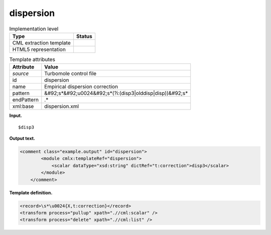 .. _dispersion-d3e38591:

dispersion
==========

.. table:: Implementation level

   +----------------------------------------------------------------------------------------------------------------------------+----------------------------------------------------------------------------------------------------------------------------+
   | Type                                                                                                                       | Status                                                                                                                     |
   +============================================================================================================================+============================================================================================================================+
   | CML extraction template                                                                                                    | |image0|                                                                                                                   |
   +----------------------------------------------------------------------------------------------------------------------------+----------------------------------------------------------------------------------------------------------------------------+
   | HTML5 representation                                                                                                       | |image1|                                                                                                                   |
   +----------------------------------------------------------------------------------------------------------------------------+----------------------------------------------------------------------------------------------------------------------------+

.. table:: Template attributes

   +----------------------------------------------------------------------------------------------------------------------------+----------------------------------------------------------------------------------------------------------------------------+
   | Attribute                                                                                                                  | Value                                                                                                                      |
   +============================================================================================================================+============================================================================================================================+
   | *source*                                                                                                                   | Turbomole control file                                                                                                     |
   +----------------------------------------------------------------------------------------------------------------------------+----------------------------------------------------------------------------------------------------------------------------+
   | id                                                                                                                         | dispersion                                                                                                                 |
   +----------------------------------------------------------------------------------------------------------------------------+----------------------------------------------------------------------------------------------------------------------------+
   | name                                                                                                                       | Empirical dispersion correction                                                                                            |
   +----------------------------------------------------------------------------------------------------------------------------+----------------------------------------------------------------------------------------------------------------------------+
   | pattern                                                                                                                    | &#92;s*&#92;u0024&#92;s*(?i:(disp3|olddisp|disp))&#92;s\*                                                                  |
   +----------------------------------------------------------------------------------------------------------------------------+----------------------------------------------------------------------------------------------------------------------------+
   | endPattern                                                                                                                 | .\*                                                                                                                        |
   +----------------------------------------------------------------------------------------------------------------------------+----------------------------------------------------------------------------------------------------------------------------+
   | xml:base                                                                                                                   | dispersion.xml                                                                                                             |
   +----------------------------------------------------------------------------------------------------------------------------+----------------------------------------------------------------------------------------------------------------------------+

**Input.**

::

   $disp3      
       

**Output text.**

.. code:: xml

   <comment class="example.output" id="dispersion">
           <module cmlx:templateRef="dispersion">
               <scalar dataType="xsd:string" dictRef="t:correction">disp3</scalar>
           </module>     
       </comment>

**Template definition.**

.. code:: xml

   <record>\s*\u0024{X,t:correction}</record>
   <transform process="pullup" xpath=".//cml:scalar" />
   <transform process="delete" xpath=".//cml:list" />

.. |image0| image:: ../../imgs/Total.png
.. |image1| image:: ../../imgs/None.png

